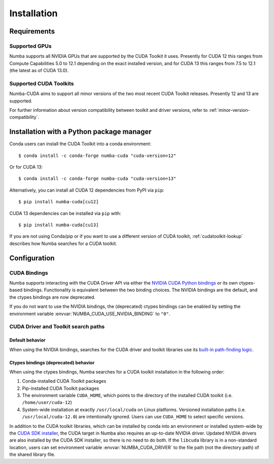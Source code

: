 ..
   SPDX-FileCopyrightText: Copyright (c) 2025 NVIDIA CORPORATION & AFFILIATES. All rights reserved.
   SPDX-License-Identifier: BSD-2-Clause

.. _numba-cuda-installation:

============
Installation
============

Requirements
============

Supported GPUs
--------------

Numba supports all NVIDIA GPUs that are supported by the CUDA Toolkit it uses.
Presently for CUDA 12 this ranges from Compute Capabilities 5.0 to 12.1
depending on the exact installed version, and for CUDA 13 this ranges from 7.5
to 12.1 (the latest as of CUDA 13.0).


Supported CUDA Toolkits
-----------------------

Numba-CUDA aims to support all minor versions of the two most recent CUDA
Toolkit releases. Presently 12 and 13 are supported.

For further information about version compatibility between toolkit and driver
versions, refer to :ref:`minor-version-compatibility`.


Installation with a Python package manager
==========================================

Conda users can install the CUDA Toolkit into a conda environment::

    $ conda install -c conda-forge numba-cuda "cuda-version=12"

Or for CUDA 13::

    $ conda install -c conda-forge numba-cuda "cuda-version=13"

Alternatively, you can install all CUDA 12 dependencies from PyPI via ``pip``::

    $ pip install numba-cuda[cu12]

CUDA 13 dependencies can be installed via ``pip`` with::

    $ pip install numba-cuda[cu13]

If you are not using Conda/pip or if you want to use a different version of CUDA
toolkit, :ref:`cudatoolkit-lookup` describes how Numba searches for a CUDA toolkit.


Configuration
=============

.. _cuda-bindings:

CUDA Bindings
-------------

Numba supports interacting with the CUDA Driver API via either the `NVIDIA CUDA
Python bindings <https://nvidia.github.io/cuda-python/>`_ or its own ctypes-based
bindings. Functionality is equivalent between the two binding choices. The
NVIDIA bindings are the default, and the ctypes bindings are now deprecated.

If you do not want to use the NVIDIA bindings, the (deprecated) ctypes bindings
can be enabled by setting the environment variable
:envvar:`NUMBA_CUDA_USE_NVIDIA_BINDING` to ``"0"``.


.. _cudatoolkit-lookup:

CUDA Driver and Toolkit search paths
------------------------------------

Default behavior
~~~~~~~~~~~~~~~~

When using the NVIDIA bindings, searches for the CUDA driver and toolkit
libraries use its `built-in path-finding logic <https://github.com/NVIDIA/cuda-python/tree/main/cuda_bindings/cuda/bindings/_path_finder>`_.

Ctypes bindings (deprecated) behavior
~~~~~~~~~~~~~~~~~~~~~~~~~~~~~~~~~~~~~

When using the ctypes bindings, Numba searches for a CUDA toolkit installation
in the following order:

1. Conda-installed CUDA Toolkit packages
2. Pip-installed CUDA Toolkit packages
3. The environment variable ``CUDA_HOME``, which points to the directory of the
   installed CUDA toolkit (i.e. ``/home/user/cuda-12``)
4. System-wide installation at exactly ``/usr/local/cuda`` on Linux platforms.
   Versioned installation paths (i.e. ``/usr/local/cuda-12.0``) are intentionally
   ignored. Users can use ``CUDA_HOME`` to select specific versions.

In addition to the CUDA toolkit libraries, which can be installed by conda into
an environment or installed system-wide by the `CUDA SDK installer
<https://developer.nvidia.com/cuda-downloads>`_, the CUDA target in Numba also
requires an up-to-date NVIDIA driver.  Updated NVIDIA drivers are also installed
by the CUDA SDK installer, so there is no need to do both. If the ``libcuda``
library is in a non-standard location, users can set environment variable
:envvar:`NUMBA_CUDA_DRIVER` to the file path (not the directory path) of the
shared library file.
